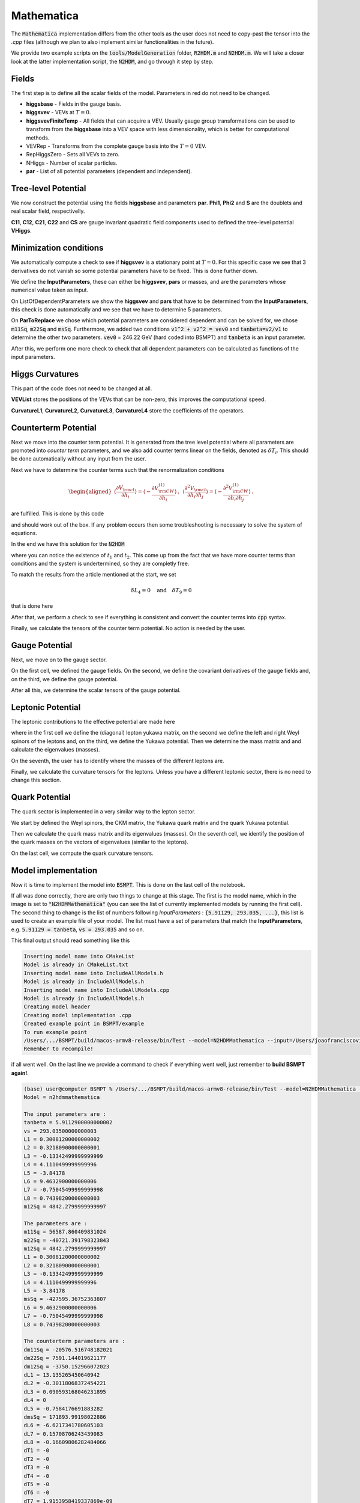 .. _mathematica:

Mathematica
==============

.. raw:: html

    <style> .red {color:red} </style>

.. role:: red

The :code:`Mathematica` implementation differs from the other tools as the user does not need to copy-past the tensor into the `.cpp` files (although we plan to also implement similar functionalities in the future).

We provide two example scripts on the :code:`tools/ModelGeneration` folder, :code:`R2HDM.m` and :code:`N2HDM.m`. We will take a closer look at the latter implementation script, the :code:`N2HDM`, and go through it step by step.

Fields
------------------------------------------------------------------------------------------------------------------------

The first step is to define all the scalar fields of the model. Parameters in :red:`red` do not need to be changed.

.. image:: mathematica_images/fields.png

- **higgsbase** - Fields in the gauge basis.
- **higgsvev** - VEVs at :math:`T = 0`.
- **higgsvevFiniteTemp** - All fields that can acquire a VEV. Usually gauge group transformations can be used to transform from the **higgsbase** into a VEV space with less dimensionality, which is better for computational methods.
- :red:`VEVRep` - Transforms from the complete gauge basis into the :math:`T=0` VEV.
- :red:`RepHiggsZero` - Sets all VEVs to zero.
- :red:`NHiggs` - Number of scalar particles.
- **par** - List of all potential parameters (dependent and independent).

Tree-level Potential
------------------------------------------------------------------------------------------------------------------------

.. image:: mathematica_images/potential.png

We now construct the potential using the fields **higgsbase** and parameters **par**. **Phi1**, **Phi2** and **S** are the doublets and real scalar field, respectivelly. 

**C11**, **C12**, **C21**, **C22** and **CS** are gauge invariant quadratic field components used to defined the tree-level potential **VHiggs**.

Minimization conditions
------------------------------------------------------------------------------------------------------------------------

.. image:: mathematica_images/minimization_conditions.png

We automatically compute a check to see if **higgsvev** is a stationary point at :math:`T=0`. For this specific case we see that 3 derivatives do not vanish so some potential parameters have to be fixed. This is done further down.

.. image:: mathematica_images/independent_parameters.png
    
We define the **InputParameters**, these can either be **higgsvev**, **pars** or masses, and are the parameters whose numerical value taken as input.

On :red:`ListOfDependentParameters` we show the **higgsvev** and **pars** that have to be determined from the **InputParameters**, this check is done automatically and we see that we have to determine 5 parameters.

On **ParToReplace** we chose which potential parameters are considered dependent and can be solved for, we chose :code:`m11Sq`, :code:`m22Sq` and :code:`msSq`. Furthermore, we added two conditions :code:`v1^2 + v2^2 = vev0` and :code:`tanbeta=v2/v1` to determine the other two parameters. :code:`vev0` = 246.22 GeV (hard coded into BSMPT) and :code:`tanbeta` is an input parameter.

After this, we perform one more check to check that all dependent parameters can be calculated as functions of the input parameters.

Higgs Curvatures
------------------------------------------------------------------------------------------------------------------------

.. image:: mathematica_images/curvatures.png

This part of the code does not need to be changed at all.

**VEVList** stores the positions of the VEVs that can be non-zero, this improves the computational speed.

**CurvatureL1**, **CurvatureL2**, **CurvatureL3**, **CurvatureL4** store the coefficients of the operators.

Counterterm Potential
------------------------------------------------------------------------------------------------------------------------

Next we move into the counter term potential. It is generated from the tree level potential where all parameters are promoted into *counter term* parameters, and we also add counter terms linear on the fields, denoted as :math:`\delta T_i`. This should be done automatically without any input from the user.

.. image:: mathematica_images/ctpotential.png

Next we have to determine the counter terms such that the renormalization conditions

.. math::
 \begin{aligned}\left\langle \frac{\partial V_{\rm ct}}{\partial h_i}\right\rangle = \left\langle-\frac{\partial  V^{(1)}_{\rm CW}}{\partial h_i}\right\rangle\,, & & \left\langle \frac{\partial^2 V_{\rm ct}}{\partial h_i\partial h_j}\right\rangle = \left\langle- \frac{\partial^2  V^{(1)}_{\rm CW}}{\partial h_i\partial h_j}\right\rangle\,.\end{aligned}

are fulfilled. This is done by this code

.. image:: mathematica_images/ctsolve.png

and should work out of the box. If any problem occurs then some troubleshooting is necessary to solve the system of equations.

In the end we have this solution for the :code:`N2HDM`

.. image:: mathematica_images/cts.png

where you can notice the existence of :math:`t_1` and :math:`t_2`. This come up from the fact that we have more counter terms than conditions and the system is undertermined, so they are completly free.

To match the results from the article mentioned at the start, we set

.. math::
 \delta L_4 = 0 \quad \text{and} \quad \delta T_9 = 0

that is done here

.. image:: mathematica_images/fix_ti.png

After that, we perform a check to see if everything is consistent and convert the counter terms into :code:`cpp` syntax.

.. image:: mathematica_images/ct_to_cpp.png

Finally, we calculate the tensors of the counter term potential. No action is needed by the user.

.. image:: mathematica_images/ct_curvatures.png


Gauge Potential
------------------------------------------------------------------------------------------------------------------------

Next, we move on to the gauge sector.

.. image:: mathematica_images/gauge_curvatures.png

On the first cell, we defined the gauge fields. On the second, we define the covariant derivatives of the gauge fields and, on the third, we define the gauge potential.

After all this, we determine the scalar tensors of the gauge potential.

Leptonic Potential
------------------------------------------------------------------------------------------------------------------------

The leptonic contributions to the effective potential are made here

.. image:: mathematica_images/lepton_curvatures.png

where in the first cell we define the (diagonal) lepton yukawa matrix, on the second we define the left and right Weyl spinors of the leptons and, on the third, we define the Yukawa potential. Then we determine the mass matrix and and calculate the eigenvalues (masses). 

On the seventh, the user has to identify where the masses of the different leptons are.

Finally, we calculate the curvature tensors for the leptons. Unless you have a different leptonic sector, there is no need to change this section.

Quark Potential
------------------------------------------------------------------------------------------------------------------------

The quark sector is implemented in a very similar way to the lepton sector. 

.. image:: mathematica_images/quark_curvatures.png

We start by defined the Weyl spinors, the CKM matrix, the Yukawa quark matrix and the quark Yukawa potential.

Then we calculate the quark mass matrix and its eigenvalues (masses). On the seventh cell, we identify the position of the quark masses on the vectors of eigenvalues (similar to the leptons).

On the last cell, we compute the quark curvature tensors.

Model implementation
------------------------------------------------------------------------------------------------------------------------

Now it is time to implement the model into :code:`BSMPT`. This is done on the last cell of the notebook.

.. image:: mathematica_images/model_implementation.png

If all was done correctly, there are only two things to change at this stage. The first is the model name, which in the image is set to :code:`"N2HDMMathematica"` (you can see the list of currently implemented models by running the first cell). The second thing to change is the list of numbers following *InputParameters* : :code:`{5.91129, 293.035, ...}`, this list is used to create an example file of your model. The list must have a set of parameters that match the **InputParameters**, e.g. :code:`5.91129 = tanbeta`, :code:`vs = 293.035` and so on.

This final output should read something like this

.. code-block::
    
 Inserting model name into CMakeList
 Model is already in CMakeList.txt
 Inserting model name into IncludeAllModels.h
 Model is already in IncludeAllModels.h
 Inserting model name into IncludeAllModels.cpp
 Model is already in IncludeAllModels.h
 Creating model header
 Creating model implementation .cpp
 Created example point in BSMPT/example
 To run example point 
 /Users/.../BSMPT/build/macos-armv8-release/bin/Test --model=N2HDMMathematica --input=/Users/joaofranciscoviana/mega/BSMPT/example/N2HDMMathematica_Input.tsv --line=2
 Remember to recompile!

if all went well. On the last line we provide a command to check if everything went well, just remember to **build BSMPT again!**.

.. code:: text

 (base) user@computer BSMPT % /Users/.../BSMPT/build/macos-armv8-release/bin/Test --model=N2HDMMathematica --input=/Users/joaofranciscoviana/mega/BSMPT/example/N2HDMMathematica_Input.tsv --line=2                                           
 Model = n2hdmmathematica

 The input parameters are : 
 tanbeta = 5.9112900000000002
 vs = 293.03500000000003
 L1 = 0.30081200000000002
 L2 = 0.32180900000000001
 L3 = -0.13342499999999999
 L4 = 4.1110499999999996
 L5 = -3.84178
 L6 = 9.4632900000000006
 L7 = -0.75045499999999998
 L8 = 0.74398200000000003
 m12Sq = 4842.2799999999997

 The parameters are : 
 m11Sq = 56587.860409831024
 m22Sq = -40721.391798323843
 m12Sq = 4842.2799999999997
 L1 = 0.30081200000000002
 L2 = 0.32180900000000001
 L3 = -0.13342499999999999
 L4 = 4.1110499999999996
 L5 = -3.84178
 msSq = -427595.36752363807
 L6 = 9.4632900000000006
 L7 = -0.75045499999999998
 L8 = 0.74398200000000003

 The counterterm parameters are : 
 dm11Sq = -20576.516748182021
 dm22Sq = 7591.144019621177
 dm12Sq = -3750.152966072023
 dL1 = 13.135265450640942
 dL2 = -0.30118068372454221
 dL3 = 0.090593168046231895
 dL4 = 0
 dL5 = -0.7584176691883282
 dmsSq = 171893.99198022886
 dL6 = -6.6217341780605103
 dL7 = 0.15708706243439083
 dL8 = -0.16609806282484066
 dT1 = -0
 dT2 = -0
 dT3 = -0
 dT4 = -0
 dT5 = -0
 dT6 = -0
 dT7 = 1.9153958419337869e-09
 dT8 = 5.1222741603851318e-09
 dT9 = 0

 The scale is given by mu = 246.21965079413735 GeV 

 The tested Model is the n2hdmmathematica
 This function calculates the masses of the gauge bosons, fermions and Higgs boson and compares them with the parameters defined in SMparam.h.

 TEST | Pass/Fail
 ================================

 CT number/label match                                                 | Pass
 VEV number/label match                                                | Pass
 addLegendTemp number/label match                                      | Pass
 addLegendTripleCouplings number/label match                           | Pass
 CKM matrix unitarity                                                  | Pass
 Matching gauge boson masses with SMparam.h                            | Pass
 Matching lepton masses with SMparam.h                                 | Pass
 Matching quark masses with SMparam.h                                  | Pass
 Correct EW Minimum                                                    | Pass
 Tadpole relations fullfilled                                          | Pass
 Matching Masses between NLO and tree-level                            | Pass
 Checking second derivative of CW+CT                                   | Pass
 Checking first derivative of CW+CT                                    | Pass
 Check symmetric properties of the scalar tensor Lij                   | Pass
 Check symmetric properties of the scalar tensor Lijk                  | Pass
 Check symmetric properties of the scalar tensor Lijkl                 | Pass
 Check symmetric properties of the gauge tensor in the C2HDM           | Pass
 Check symmetric properties of the Lepton tensor in the C2HDM          | Pass
 Check symmetric properties of the mass Lepton tensor in the C2HDM     | Pass
 Check symmetric properties of the Quark tensor in the C2HDM           | Pass
 Check symmetric properties of the mass Quark tensor in the C2HDM      | Pass
 21 tests out of 21 passed.

 You're good to go!


-----

If any issue is encountered, do not hesitate to open an issue on our Github repository https://github.com/phbasler/BSMPT/issues or to send us an email at bsmpt@lists.kit.edu. 